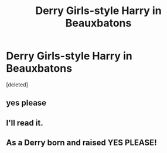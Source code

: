 #+TITLE: Derry Girls-style Harry in Beauxbatons

* Derry Girls-style Harry in Beauxbatons
:PROPERTIES:
:Score: 31
:DateUnix: 1567414616.0
:DateShort: 2019-Sep-02
:FlairText: Prompt
:END:
[deleted]


** yes please
:PROPERTIES:
:Author: TheSirGrailluet
:Score: 5
:DateUnix: 1567414807.0
:DateShort: 2019-Sep-02
:END:


** I'll read it.
:PROPERTIES:
:Author: Rainwyv
:Score: 2
:DateUnix: 1567439331.0
:DateShort: 2019-Sep-02
:END:


** As a Derry born and raised YES PLEASE!
:PROPERTIES:
:Author: EireRaven77
:Score: 2
:DateUnix: 1567450549.0
:DateShort: 2019-Sep-02
:END:
